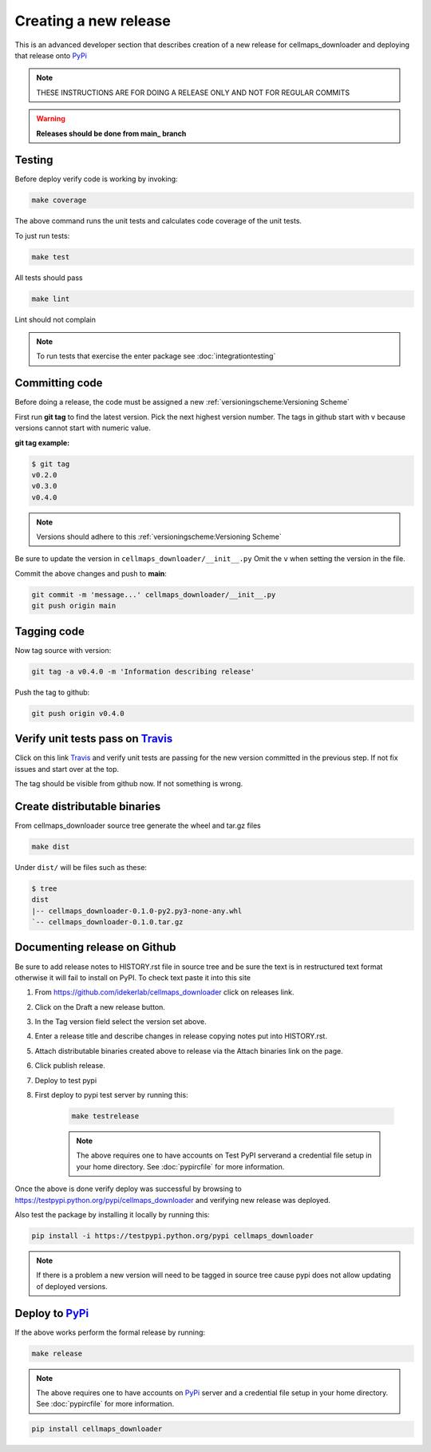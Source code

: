 Creating a new release
===========================

This is an advanced developer section that describes creation of a new release for cellmaps_downloader and deploying
that release onto PyPi_

.. note::

    THESE INSTRUCTIONS ARE FOR DOING A RELEASE ONLY AND NOT FOR REGULAR COMMITS

.. warning::

    **Releases should be done from main_ branch**

Testing
--------

Before deploy verify code is working by invoking:

.. code-block::

    make coverage

The above command runs the unit tests and calculates code coverage of the unit tests.

To just run tests:

.. code-block::

    make test

All tests should pass

.. code-block::

    make lint

Lint should not complain

.. note::

    To run tests that exercise the enter package see :doc:`integrationtesting`

Committing code
-------------------

Before doing a release, the code must be assigned a new :ref:`versioningscheme:Versioning Scheme`

First run **git tag** to find the latest version. Pick the next highest version number. The tags in github start with v because versions cannot start with numeric value.

**git tag example:**

.. code-block::

    $ git tag
    v0.2.0
    v0.3.0
    v0.4.0

.. note::

    Versions should adhere to this :ref:`versioningscheme:Versioning Scheme`

Be sure to update the version in ``cellmaps_downloader/__init__.py`` Omit the ``v`` when setting the version in the file.

Commit the above changes and push to **main**:

.. code-block::

    git commit -m 'message...' cellmaps_downloader/__init__.py
    git push origin main

Tagging code
----------------

Now tag source with version:

.. code-block::

    git tag -a v0.4.0 -m 'Information describing release'

Push the tag to github:

.. code-block::

    git push origin v0.4.0

Verify unit tests pass on Travis_
-----------------------------------

Click on this link Travis_ and verify unit tests are passing for the new version committed in the previous step. If not fix issues and start over at the top.

The tag should be visible from github now. If not something is wrong.

Create distributable binaries
--------------------------------

From cellmaps_downloader source tree generate the wheel and tar.gz files

.. code-block::

    make dist

Under ``dist/`` will be files such as these:

.. code-block::

    $ tree
    dist
    |-- cellmaps_downloader-0.1.0-py2.py3-none-any.whl
    `-- cellmaps_downloader-0.1.0.tar.gz

Documenting release on Github
--------------------------------

Be sure to add release notes to HISTORY.rst file in source tree and be sure the text is in restructured text format otherwise it will fail to install on PyPI. To check text paste it into this site

#. From https://github.com/idekerlab/cellmaps_downloader click on releases link.
#. Click on the Draft a new release button.
#. In the Tag version field select the version set above.
#. Enter a release title and describe changes in release copying notes put into HISTORY.rst.
#. Attach distributable binaries created above to release via the Attach binaries link on the page.
#. Click publish release.
#. Deploy to test pypi
#. First deploy to pypi test server by running this:

    .. code-block::

        make testrelease

    .. note::

        The above requires one to have accounts on Test PyPI serverand a credential file setup in your home directory. See :doc:`pypircfile` for more information.

Once the above is done verify deploy was successful by browsing to https://testpypi.python.org/pypi/cellmaps_downloader and verifying new release was deployed.

Also test the package by installing it locally by running this:

.. code-block::

    pip install -i https://testpypi.python.org/pypi cellmaps_downloader

.. note::

    If there is a problem a new version will need to be tagged in source tree cause pypi does not allow updating of deployed versions.

Deploy to PyPi_
------------------

If the above works perform the formal release by running:

.. code-block::

    make release

.. note::

    The above requires one to have accounts on PyPi_ server and a credential file setup in your home directory. See :doc:`pypircfile` for more information.

.. code-block::

    pip install cellmaps_downloader


.. _Travis: https://travis-ci.org/idekerlab/cellmaps_downloader
.. _main: https://github.com/idekerlab/cellmaps_downloader/tree/main
.. _PyPi: https://pypi.org
.. _TestPyPi: https://test.pypi.org
